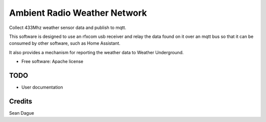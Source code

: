 ===============================
Ambient Radio Weather Network
===============================

.. image:: https://img.shields.io/pypi/v/arwn.svg
        :target: https://pypi.python.org/pypi/arwn

.. image:: https://img.shields.io/travis/sdague/arwn.svg
        :target: https://travis-ci.org/sdague/arwn

..
   .. image:: https://readthedocs.org/projects/arwn/badge/?version=latest
           :target: https://readthedocs.org/projects/arwn/?badge=latest
           :alt: Documentation Status


Collect 433Mhz weather sensor data and publish to mqtt.

This software is designed to use an rfxcom usb receiver and relay the
data found on it over an mqtt bus so that it can be consumed by other
software, such as Home Assistant.

It also provides a mechanism for reporting the weather data to Weather
Underground.


* Free software: Apache license
..
   * Documentation: https://arwn.readthedocs.org.

TODO
----

* User documentation

Credits
---------

Sean Dague
